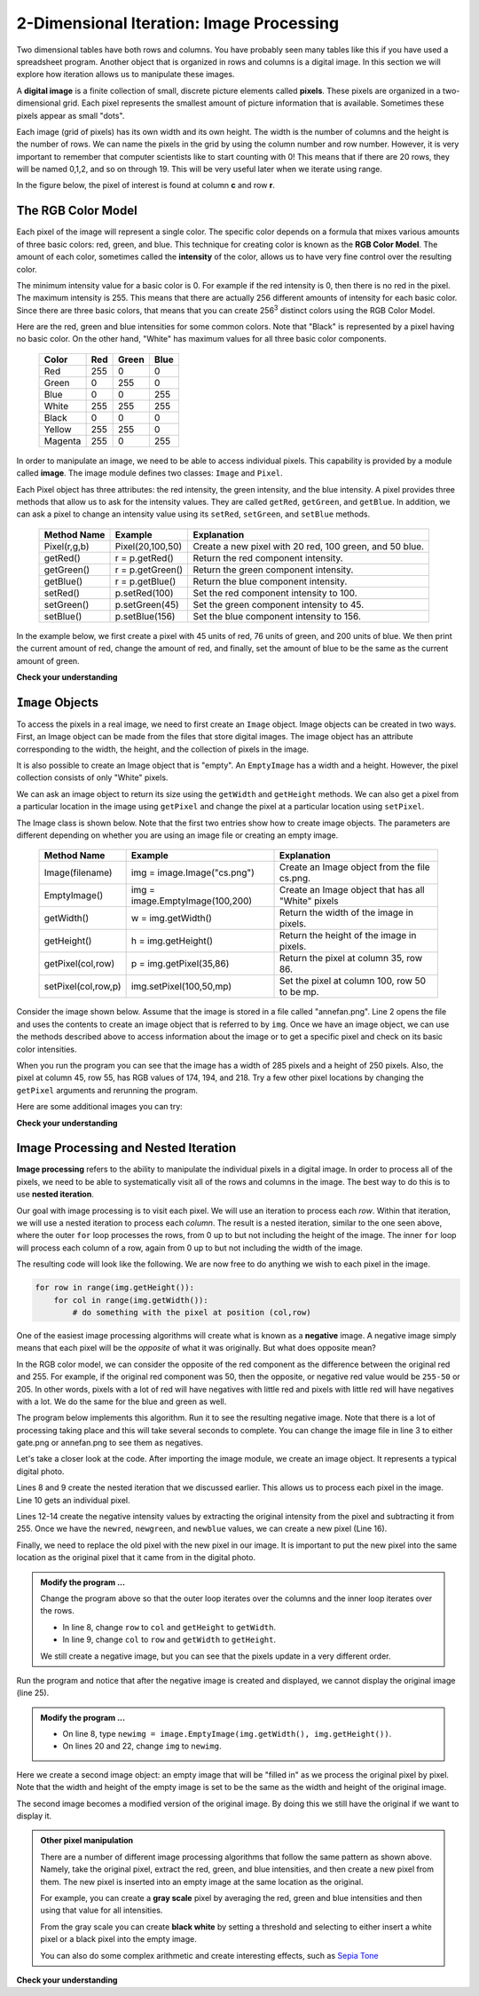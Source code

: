 ..  Copyright (C)  Brad Miller, David Ranum, Jeffrey Elkner, Peter Wentworth, Allen B. Downey, Chris
    Meyers, and Dario Mitchell.  Permission is granted to copy, distribute
    and/or modify this document under the terms of the GNU Free Documentation
    License, Version 1.3 or any later version published by the Free Software
    Foundation; with Invariant Sections being Forward, Prefaces, and
    Contributor List, no Front-Cover Texts, and no Back-Cover Texts.  A copy of
    the license is included in the section entitled "GNU Free Documentation
    License".

.. qnum::
   :prefix: iter-9-
   :start: 1

.. index:: image, pixel

2-Dimensional Iteration: Image Processing
-----------------------------------------

Two dimensional tables have both rows and columns.  You have probably seen many tables like this if you have used a
spreadsheet program.  Another object that is organized in rows and columns is a digital image.  In this section we will
explore how iteration allows us to manipulate these images.

A **digital image** is a finite collection of small, discrete picture elements called **pixels**.  These pixels are organized in a two-dimensional grid.  Each pixel represents the smallest amount of picture information that is
available.  Sometimes these pixels appear as small "dots".

Each image (grid of pixels) has its own width and its own height.  The width is the number of columns and the height is the number of rows.  We can name the pixels in the grid by using the column number and row number.  However, it is very important to remember
that computer scientists like to start counting with 0!  This means that if there are 20 rows, they will be named 0,1,2, and so on through 19.  This will be very useful later when we iterate using range.


In the figure below, the pixel of interest is found at column **c** and row **r**.

.. image:: Figures/image.png

The RGB Color Model
^^^^^^^^^^^^^^^^^^^

Each pixel of the image will represent a single color.  The specific color depends on a formula that mixes various amounts
of three basic colors: red, green, and blue.  This technique for creating color is known as the **RGB Color Model**.
The amount of each color, sometimes called the **intensity** of the color, allows us to have very fine control over the
resulting color.

The minimum intensity value for a basic color is 0.  For example if the red intensity is 0, then there is no red in the pixel.  The maximum
intensity is 255.  This means that there are actually 256 different amounts of intensity for each basic color.  Since there
are three basic colors, that means that you can create 256\ :sup:`3` distinct colors using the RGB Color Model.


Here are the red, green and blue intensities for some common colors.  Note that "Black" is represented by a pixel having
no basic color.  On the other hand, "White" has maximum values for all three basic color components.

	=======  =======  =======  =======
	Color    Red      Green    Blue
	=======  =======  =======  =======
	Red      255      0        0
	Green    0        255      0
	Blue     0        0        255
	White    255      255      255
	Black    0        0        0
	Yellow   255      255      0
	Magenta  255      0        255
	=======  =======  =======  =======

In order to manipulate an image, we need to be able to access individual pixels.  This capability is provided by
a module called **image**.  The image module defines two classes: ``Image`` and ``Pixel``.

Each Pixel object has three attributes: the red intensity, the green intensity, and the blue intensity.  A pixel provides three methods
that allow us to ask for the intensity values.  They are called ``getRed``, ``getGreen``, and ``getBlue``.  In addition, we can ask a
pixel to change an intensity value using its ``setRed``, ``setGreen``, and ``setBlue`` methods.


    ============  ================            ===============================================
    Method Name   Example                     Explanation
    ============  ================            ===============================================
    Pixel(r,g,b)  Pixel(20,100,50)            Create a new pixel with 20 red, 100 green, and 50 blue.
    getRed()      r = p.getRed()              Return the red component intensity.
    getGreen()    r = p.getGreen()            Return the green component intensity.
    getBlue()     r = p.getBlue()             Return the blue component intensity.
    setRed()      p.setRed(100)               Set the red component intensity to 100.
    setGreen()    p.setGreen(45)              Set the green component intensity to 45.
    setBlue()     p.setBlue(156)              Set the blue component intensity to 156.
    ============  ================            ===============================================

In the example below, we first create a pixel with 45 units of red, 76 units of green, and 200 units of blue.
We then print the current amount of red, change the amount of red, and finally, set the amount of blue to be
the same as the current amount of green.

.. activecode::  itc
    :nocodelens:

    import image

    p = image.Pixel(45, 76, 200)
    print(p.getRed())
    p.setRed(66)
    print(p.getRed())
    p.setBlue(p.getGreen())
    print(p.getGreen(), p.getBlue())

**Check your understanding**

.. mchoice:: mc7c
   :answer_a: Dark red
   :answer_b: Light red
   :answer_c: Dark green
   :answer_d: Light green
   :correct: a
   :feedback_a: Because all three values are close to 0, the color will be dark.  But because the red value is higher than the other two, the color will appear red.
   :feedback_b: The closer the values are to 0, the darker the color will appear.
   :feedback_c: The first value in RGB is the red value.  The second is the green.  This color has no green in it.
   :feedback_d: The first value in RGB is the red value.  The second is the green.  This color has no green in it.

   If you have a pixel whose RGB value is (50, 0, 0), what color will this pixel appear to be?

``Image`` Objects
^^^^^^^^^^^^^^^^^


To access the pixels in a real image, we need to first create an ``Image`` object.  Image objects can be created in two
ways.  First, an Image object can be made from the
files that store digital images.  The image object has an attribute corresponding to the width, the height, and the
collection of pixels in the image.

It is also possible to create an Image object that is "empty".  An ``EmptyImage`` has a width and a height.  However, the
pixel collection consists of only "White" pixels.

We can ask an image object to return its size using the ``getWidth`` and ``getHeight`` methods.  We can also get a pixel from a particular location in the image using ``getPixel`` and change the pixel at
a particular location using ``setPixel``.


The Image class is shown below.  Note that the first two entries show how to create image objects.  The parameters are
different depending on whether you are using an image file or creating an empty image.

    =================== =============================== ==================================================
    Method Name         Example                         Explanation
    =================== =============================== ==================================================
    Image(filename)     img = image.Image("cs.png")     Create an Image object from the file cs.png.
    EmptyImage()        img = image.EmptyImage(100,200) Create an Image object that has all "White" pixels
    getWidth()          w = img.getWidth()              Return the width of the image in pixels.
    getHeight()         h = img.getHeight()             Return the height of the image in pixels.
    getPixel(col,row)   p = img.getPixel(35,86)         Return the pixel at column 35, row 86.
    setPixel(col,row,p) img.setPixel(100,50,mp)         Set the pixel at column 100, row 50 to be mp.
    =================== =============================== ==================================================

Consider the image shown below.  Assume that the image is stored in a file called "annefan.png".  Line 2 opens the
file and uses the contents to create an image object that is referred to by ``img``.  Once we have an image object,
we can use the methods described above to access information about the image or to get a specific pixel and check
on its basic color intensities.


.. raw:: html

    <img src="../_static/annefan.png" id="annefan.png"


.. activecode::  itd
    :nocodelens:

    import image
    img = image.Image("annefan.png")

    print(img.getWidth())
    print(img.getHeight())

    p = img.getPixel(45, 55)
    print(p.getRed(), p.getGreen(), p.getBlue())


When you run the program you can see that the image has a width of 285 pixels and a height of 250 pixels.  Also, the
pixel at column 45, row 55, has RGB values of 174, 194, and 218.  Try a few other pixel locations by changing the ``getPixel`` arguments and rerunning the program.

Here are some additional images you can try:

.. raw:: html

    <img src="../_static/cs.png" id="cs.png"/><img src="../_static/gate.png" id="gate.png"/>


**Check your understanding**

.. mchoice:: mc7d
   :answer_a: 207 222 250
   :answer_b: 165 161 158
   :answer_c: 174 194 218
   :answer_d: 172  88 113
   :correct: d
   :feedback_a: These are the values for the pixel at row 30, column 100.
   :feedback_b: These are simply made-up values that may or may not appear in the image.
   :feedback_c: These are the values from the original example (row 45, column 55).
   :feedback_d: Yes, these values are at row 100 and column 30.

   Using the previous ActiveCode example (with annefan.png), select the answer that is closest to the RGB values of the pixel at row 100, column 30?  The values may be off by one or two due to differences in browsers.


Image Processing and Nested Iteration
^^^^^^^^^^^^^^^^^^^^^^^^^^^^^^^^^^^^^

**Image processing** refers to the ability to manipulate the individual pixels in a digital image.  In order to process
all of the pixels, we need to be able to systematically visit all of the rows and columns in the image.  The best way
to do this is to use **nested iteration**.

Our goal with image processing is to visit each pixel.  We will use an iteration to process each `row`.  Within that iteration, we will use a nested iteration to process each `column`.  The result is a nested iteration, similar to the one
seen above, where the outer ``for`` loop processes the rows, from 0 up to but not including the height of the image.
The inner ``for`` loop will process each column of a row, again from 0 up to but not including the width of the image.

The resulting code will look like the following.  We are now free to do anything we wish to each pixel in the image.

.. sourcecode:: python

	for row in range(img.getHeight()):
	    for col in range(img.getWidth()):
	        # do something with the pixel at position (col,row)

One of the easiest image processing algorithms will create what is known as a **negative** image.  A negative image simply means that
each pixel will be the `opposite` of what it was originally.  But what does opposite mean?

In the RGB color model, we can consider the opposite of the red component as the difference between the original red
and 255.  For example, if the original red component was 50, then the opposite, or negative red value would be
``255-50`` or 205.  In other words, pixels with a lot of red will have negatives with little red and pixels with little red will have negatives with a lot.  We do the same for the blue and green as well.

The program below implements this algorithm.  Run it to see the resulting negative image.  Note that there is a lot of processing taking place and this will take several seconds to complete.  You can change the image file in line 3 to either gate.png or annefan.png to see them as negatives.  


.. activecode::  ite
    :nocodelens:
    :timelimit: 30000

    import image

    img = image.Image("cs.png")
    win = image.ImageWin(img.getWidth(), img.getHeight())
    img.draw(win)
    img.setDelay(1,15)   # setDelay(0) turns off animation

    for row in range(img.getHeight()):
        for col in range(img.getWidth()):
            p = img.getPixel(col, row)

            newred = 255 - p.getRed()
            newgreen = 255 - p.getGreen()
            newblue = 255 - p.getBlue()

            newpixel = image.Pixel(newred, newgreen, newblue)

            img.setPixel(col, row, newpixel)

    img.draw(win)


Let's take a closer look at the code.  After importing the image module, we create an image object.  It represents a typical digital photo.

Lines 8 and 9 create the nested iteration that we discussed earlier.  This allows us to process each pixel in the image.
Line 10 gets an individual pixel.

Lines 12-14 create the negative intensity values by extracting the original intensity from the pixel and subtracting it
from 255.  Once we have the ``newred``, ``newgreen``, and ``newblue`` values, we can create a new pixel (Line 16).

Finally, we need to replace the old pixel with the new pixel in our image. It is important to put the new pixel into the same location as the original pixel that it came from in the digital photo.

.. admonition:: Modify the program ...

   Change the program above so that the outer loop iterates over the columns and the inner loop iterates over the rows.

   - In line 8, change ``row`` to ``col`` and ``getHeight`` to ``getWidth``.

   - In line 9, change ``col`` to ``row`` and ``getWidth`` to ``getHeight``.

   We still create a negative image, but you can see that the pixels update in a very different order.


.. activecode::  itf
    :nocodelens:
    :timelimit: 30000

    import image, time
 
    img = image.Image("cs.png")
    win = image.ImageWin(img.getWidth(), img.getHeight())
    img.draw(win)
    print('making negative')
    time.sleep(5) # wait 5 seconds
    

    for row in range(img.getHeight()):
        for col in range(img.getWidth()):
            p = img.getPixel(col, row)

            newred = 255 - p.getRed()
            newgreen = 255 - p.getGreen()
            newblue = 255 - p.getBlue()

            newpixel = image.Pixel(newred, newgreen, newblue)

            img.setPixel(col, row, newpixel)

    img.draw(win)
    print('display negative')
    time.sleep(5) # wait 5 seconds
    print('display original?')
    img.draw(win) # draw original image

Run the program and notice that after the negative image is created and displayed, we cannot display the original image (line 25).


.. admonition:: Modify the program ...

   - On line 8, type ``newimg = image.EmptyImage(img.getWidth(), img.getHeight())``.

   - On lines 20 and 22, change ``img`` to ``newimg``.


Here we create a second image object: an empty image that will be "filled in" as we process the original pixel by pixel.  Note that the width and height of the empty image is set to be the same as the width and height of the original image. 

The second image becomes a modified version of the original image. By doing this we still have the original if we want to display it.


.. admonition:: Other pixel manipulation

	There are a number of different image processing algorithms that follow the same pattern as shown above.  Namely, take the original pixel, extract the red, green, and blue intensities, and then create a new pixel from them.  The new pixel is inserted into an empty image at the same location as the original.

	For example, you can create a **gray scale** pixel by averaging the red, green and blue intensities and then using that value for all intensities.

	From the gray scale you can create **black white** by setting a threshold and selecting to either insert a white pixel or a black pixel into the empty image.

	You can also do some complex arithmetic and create interesting effects, such as
	`Sepia Tone <http://en.wikipedia.org/wiki/Sepia_tone#Sepia_toning>`_



**Check your understanding**


.. mchoice:: mc7e
   :answer_a: It would look like a red-filtered version of the original image
   :answer_b: It would be a solid red rectangle the same size as the original image
   :answer_c: It would look the same as the original image
   :answer_d: It would look the same as the negative image in the example code
   :correct: a
   :feedback_a: Because we are removing the green and the blue values, but keeping the variation of the red the same, you will get the same image, but it will look like it has been bathed in red.
   :feedback_b: Because the red value varies from pixel to pixel, this will not look like a solid red rectangle.  For it to look like a solid red rectangle each pixel would have to have exactly the same red value.
   :feedback_c: If you remove the blue and green values from the pixels, the image will look different, even though there does not appear to be any blue or green in the original image (remember that other colors are made of combinations of red, green and blue).
   :feedback_d: Because we have changed the value of the pixels from what they were in the original ActiveCode box code, the image will not be the same.

   What would the image produced from the above activecode (itf) look like if you replaced the lines:

   .. code-block:: python

      newred = 255 - p.getRed()
      newgreen = 255 - p.getGreen()
      newblue = 255 - p.getBlue()

   with the lines:

   .. code-block:: python

      newred = p.getRed()
      newgreen = 0
      newblue = 0



